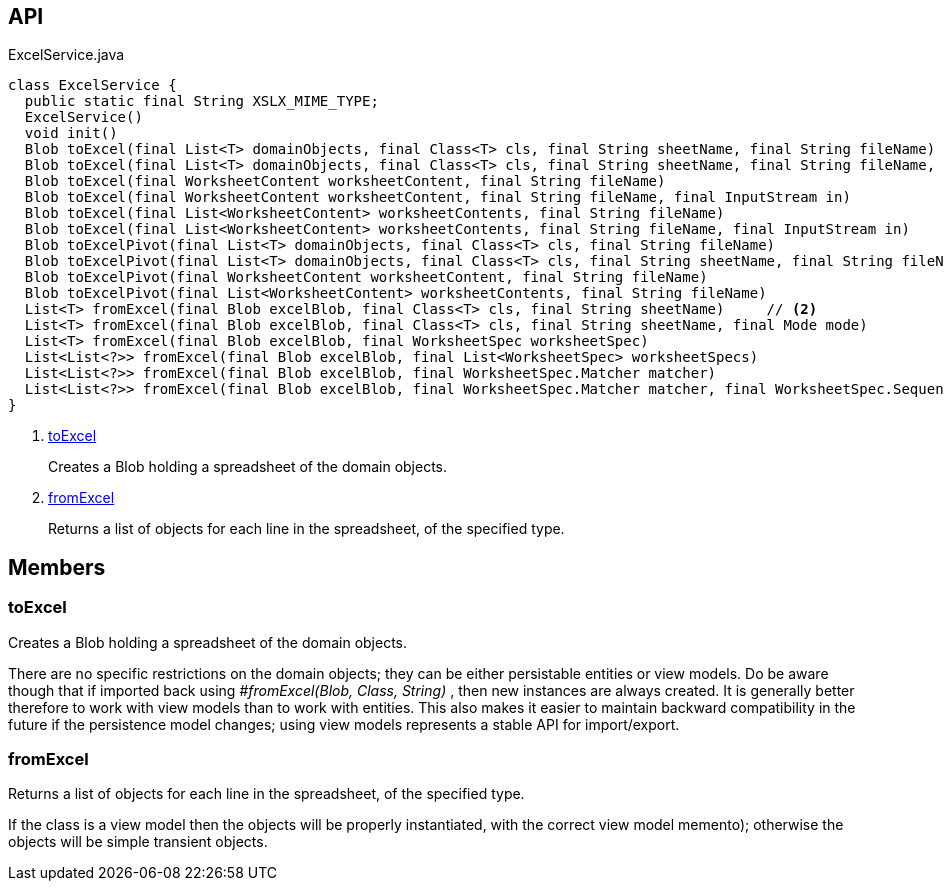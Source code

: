 :Notice: Licensed to the Apache Software Foundation (ASF) under one or more contributor license agreements. See the NOTICE file distributed with this work for additional information regarding copyright ownership. The ASF licenses this file to you under the Apache License, Version 2.0 (the "License"); you may not use this file except in compliance with the License. You may obtain a copy of the License at. http://www.apache.org/licenses/LICENSE-2.0 . Unless required by applicable law or agreed to in writing, software distributed under the License is distributed on an "AS IS" BASIS, WITHOUT WARRANTIES OR  CONDITIONS OF ANY KIND, either express or implied. See the License for the specific language governing permissions and limitations under the License.

== API

[source,java]
.ExcelService.java
----
class ExcelService {
  public static final String XSLX_MIME_TYPE;
  ExcelService()
  void init()
  Blob toExcel(final List<T> domainObjects, final Class<T> cls, final String sheetName, final String fileName)     // <.>
  Blob toExcel(final List<T> domainObjects, final Class<T> cls, final String sheetName, final String fileName, final InputStream in)
  Blob toExcel(final WorksheetContent worksheetContent, final String fileName)
  Blob toExcel(final WorksheetContent worksheetContent, final String fileName, final InputStream in)
  Blob toExcel(final List<WorksheetContent> worksheetContents, final String fileName)
  Blob toExcel(final List<WorksheetContent> worksheetContents, final String fileName, final InputStream in)
  Blob toExcelPivot(final List<T> domainObjects, final Class<T> cls, final String fileName)
  Blob toExcelPivot(final List<T> domainObjects, final Class<T> cls, final String sheetName, final String fileName)
  Blob toExcelPivot(final WorksheetContent worksheetContent, final String fileName)
  Blob toExcelPivot(final List<WorksheetContent> worksheetContents, final String fileName)
  List<T> fromExcel(final Blob excelBlob, final Class<T> cls, final String sheetName)     // <.>
  List<T> fromExcel(final Blob excelBlob, final Class<T> cls, final String sheetName, final Mode mode)
  List<T> fromExcel(final Blob excelBlob, final WorksheetSpec worksheetSpec)
  List<List<?>> fromExcel(final Blob excelBlob, final List<WorksheetSpec> worksheetSpecs)
  List<List<?>> fromExcel(final Blob excelBlob, final WorksheetSpec.Matcher matcher)
  List<List<?>> fromExcel(final Blob excelBlob, final WorksheetSpec.Matcher matcher, final WorksheetSpec.Sequencer sequencer)
}
----

<.> xref:#toExcel[toExcel]
+
--
Creates a Blob holding a spreadsheet of the domain objects.
--
<.> xref:#fromExcel[fromExcel]
+
--
Returns a list of objects for each line in the spreadsheet, of the specified type.
--

== Members

[#toExcel]
=== toExcel

Creates a Blob holding a spreadsheet of the domain objects.

There are no specific restrictions on the domain objects; they can be either persistable entities or view models. Do be aware though that if imported back using _#fromExcel(Blob, Class, String)_ , then new instances are always created. It is generally better therefore to work with view models than to work with entities. This also makes it easier to maintain backward compatibility in the future if the persistence model changes; using view models represents a stable API for import/export.

[#fromExcel]
=== fromExcel

Returns a list of objects for each line in the spreadsheet, of the specified type.

If the class is a view model then the objects will be properly instantiated, with the correct view model memento); otherwise the objects will be simple transient objects.


